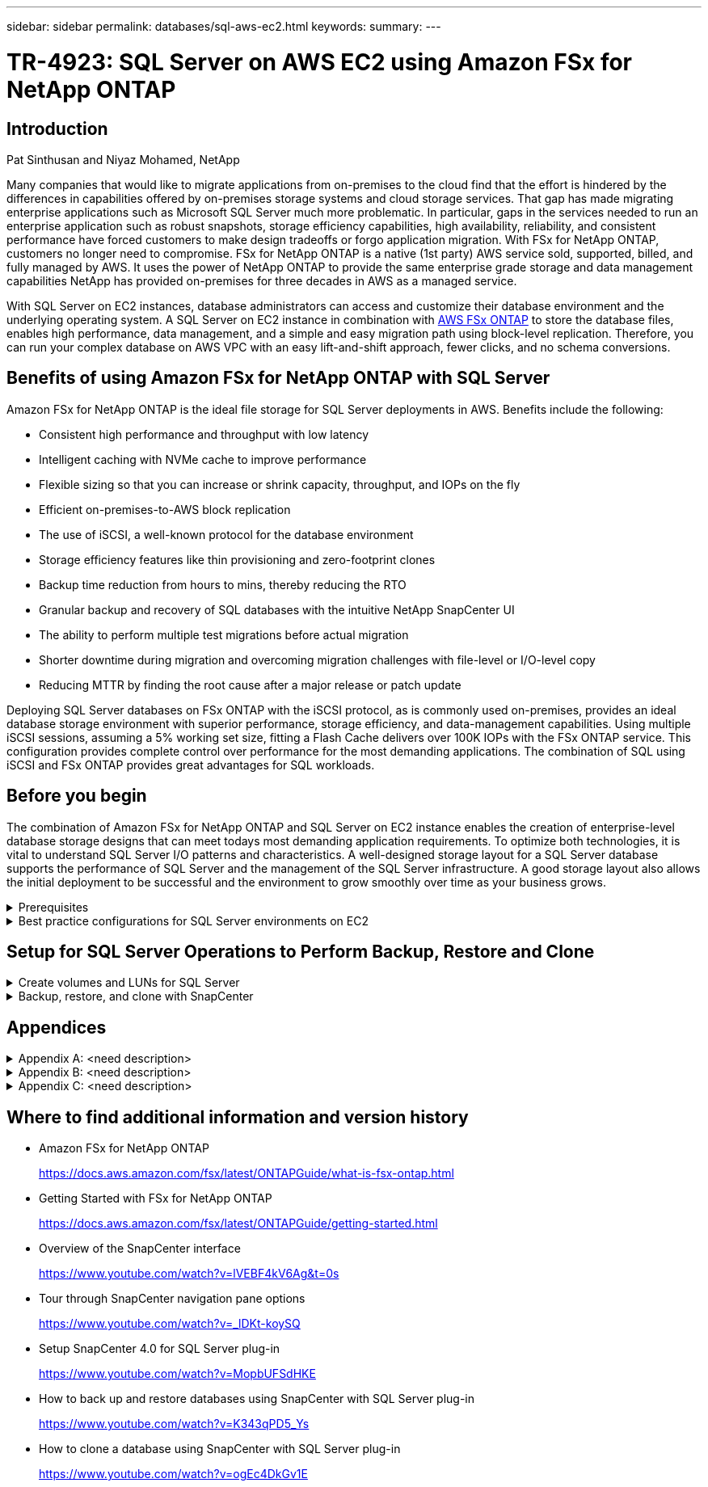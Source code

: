 ---
sidebar: sidebar
permalink: databases/sql-aws-ec2.html
keywords:
summary:
---

= TR-4923: SQL Server on AWS EC2 using Amazon FSx for NetApp ONTAP
:hardbreaks:
:nofooter:
:icons: font
:linkattrs:
:imagesdir: ./../media/

//
// This file was created with NDAC Version 2.0 (August 17, 2020)
//
// 2022-11-29 10:54:13.740223
//

== Introduction

Pat Sinthusan and Niyaz Mohamed, NetApp

Many companies that would like to migrate applications from on-premises to the cloud find that the effort is hindered by the differences in capabilities offered by on-premises storage systems and cloud storage services. That gap has made migrating enterprise applications such as Microsoft SQL Server much more problematic. In particular, gaps in the services needed to run an enterprise application such as robust snapshots, storage efficiency capabilities, high availability, reliability, and consistent performance have forced customers to make design tradeoffs or forgo application migration. With FSx for NetApp ONTAP, customers no longer need to compromise. FSx for NetApp ONTAP is a native (1st party) AWS service sold, supported, billed, and fully managed by AWS. It uses the power of NetApp ONTAP to provide the same enterprise grade storage and data management capabilities NetApp has provided on-premises for three decades in AWS as a managed service.

With SQL Server on EC2 instances, database administrators can access and customize their database environment and the underlying operating system. A SQL Server on EC2 instance in combination with https://docs.aws.amazon.com/fsx/latest/ONTAPGuide/what-is-fsx-ontap.html[AWS FSx ONTAP^] to store the database files, enables high performance, data management, and a simple and easy migration path using block-level replication. Therefore, you can run your complex database on AWS VPC with an easy lift-and-shift approach, fewer clicks, and no schema conversions.
 
== Benefits of using Amazon FSx for NetApp ONTAP with SQL Server

Amazon FSx for NetApp ONTAP is the ideal file storage for SQL Server deployments in AWS. Benefits include the following:

* Consistent high performance and throughput with low latency
* Intelligent caching with NVMe cache to improve performance
* Flexible sizing so that you can increase or shrink capacity, throughput, and IOPs on the fly
* Efficient on-premises-to-AWS block replication
* The use of iSCSI, a well-known protocol for the database environment
* Storage efficiency features like thin provisioning and zero-footprint clones
* Backup time reduction from hours to mins, thereby reducing the RTO
* Granular backup and recovery of SQL databases with the intuitive NetApp SnapCenter UI
* The ability to perform multiple test migrations before actual migration
* Shorter downtime during migration and overcoming migration challenges with file-level or I/O-level copy
* Reducing MTTR by finding the root cause after a major release or patch update

Deploying SQL Server databases on FSx ONTAP with the iSCSI protocol, as is commonly used on-premises, provides an ideal database storage environment with superior performance, storage efficiency, and data-management capabilities. Using multiple iSCSI sessions, assuming a 5% working set size, fitting a Flash Cache delivers over 100K IOPs with the FSx ONTAP service. This configuration provides complete control over performance for the most demanding applications. The combination of SQL using iSCSI and FSx ONTAP provides great advantages for SQL workloads.

== Before you begin

The combination of Amazon FSx for NetApp ONTAP and SQL Server on EC2 instance enables the creation of enterprise-level database storage designs that can meet todays most demanding application requirements. To optimize both technologies, it is vital to understand SQL Server I/O patterns and characteristics. A well-designed storage layout for a SQL Server database supports the performance of SQL Server and the management of the SQL Server infrastructure. A good storage layout also allows the initial deployment to be successful and the environment to grow smoothly over time as your business grows.

.Prerequisites
[%collapsible]
====
Before you complete the steps in this document, you should have the following prerequisites:

* An AWS account
* Appropriate IAM roles to provision EC2 and FSx for ONTAP
* A Windows Active Directory domain on EC2
* All SQL Server nodes must be able to communicate with each other
* Make sure DNS resolution works and host names can be resolved. If not, use host file entry.
* General knowledge of SQL Server installation
====

.Best practice configurations for SQL Server environments on EC2
[%collapsible]
====
With FSx ONTAP, procuring storage is the easiest task and can be performed by updating the file system. This simple process enables dynamic cost and performance optimization as needed, it helps to balance the SQL workload, and it is also a great enabler for thin provisioning. FSx ONTAP thin provisioning is designed to present more logical storage to EC2 instances running SQL Server than what is provisioned in the file system. Instead of allocating space upfront, storage space is dynamically allocated to each volume or LUN as data is written. In most configurations, free space is also released back when data in the volume or LUN is deleted (and is not being held by any Snapshot copies). The following table provides configuration settings for dynamically allocating storage.

[%autowidth.stretch]
|===
|Setting |Configuration

|Volume guarantee
|None (set by default)
|LUN reservation
|Enabled
|fractional_reserve
|0% (set by default)
|snap_reserve
|0%
|Autodelete
|volume / oldest_first
|Autosize
|On
|try_first
|Autogrow
|Volume tiering policy
|Snapshot only
|Snapshot policy 
|None
|===

With this configuration, the total size of the volumes can be greater than the actual storage available in the file system. If the LUNs or Snapshot copies require more space than is available in the volume, the volumes automatically grow, taking more space from the containing file system. Autogrow allows FSx ONTAP to automatically increase the size of the volume up to a maximum size that you predetermine. There must be space available in the containing file system to support the automatic growth of the volume. Therefore, with autogrow enabled, you should monitor the free space in the containing filesystem and update the file system when needed.

Along with this, set the https://kb.netapp.com/Advice_and_Troubleshooting/Data_Storage_Software/ONTAP_OS/What_does_the_LUN_option_space_alloc_do%3F[space-allocation^] option on LUN to enabled so that FSx ONTAP notifies the EC2 host when the volume has run out of space and the LUN in the volume cannot accept writes. Also, this option enables FSx for ONTAP to reclaim space automatically when the SQL Server on EC2 host deletes data. The space-allocation option is set to disabled by default.

[NOTE]
If a space-reserved LUN is created in a none-guaranteed volume, then the LUN behaves the same as a non-space-reserved LUN. This is because a none-guaranteed volume has no space to allocate to the LUN; the volume itself can only allocate space as it is written to due to its none guarantee.

With this configuration, FSx ONTAP administrators can generally size the volume so that they must manage and monitor the used space in the LUN on the host side and in the file system.

[NOTE]
NetApp recommends using a separate file system for SQL server workloads. If the file system is used for multiple applications, monitor the space usage of both the file system and volumes within the file system to make sure that volumes are not competing for available space.

[NOTE]
Snapshot copies used to create FlexClone volumes are not deleted by the autodelete option.

[NOTE]
Overcommitment of storage must be carefully considered and managed for a mission-critical application such as SQL server for which even a minimal outage cannot be tolerated. In such a case, it is best to monitor storage consumption trends to determine how much, if any, overcommitment is acceptable.

[%autowidth.stretch]
|===
|Best Practices

a|* For optimal storage performance, provision file-system capacity to 1.5x times the size of total database usage.
* Appropriate monitoring accompanied by an effective action plan is required when using thin provisioning to avoid application downtime.
* Make sure to set Cloudwatch and other monitoring tool alerts so that people are contacted with enough time to react as storage is filled.
|===
====

== Setup for SQL Server Operations to  Perform Backup, Restore and Clone

.Create volumes and LUNs for SQL Server
[%collapsible]
====
To create volumes and LUNs for SQL Server, complete the following steps:

. Create an Amazon FSx for the NetApp ONTAP file system using the Standard Create option under Creation Method. This allows you to define FSxadmin and vsadmin credentials.
+
image:sql-awsec2-image1.png[Error: Missing Graphic Image]

. Specify the password for fsxadmin.
+
image:sql-awsec2-image2.png[Error: Missing Graphic Image]

. Specify the password for SVMs.
+
image:sql-awsec2-image3.png[Error: Missing Graphic Image]

. Create volumes by following the step listed in https://docs.aws.amazon.com/fsx/latest/ONTAPGuide/creating-volumes.html[Creating a volume on FSx for NetApp ONTAP^].
+
[%autowidth.stretch]
|===
|Best practices
a|* Disable storage Snapshot copy schedules and retention policies. Instead, use NetApp SnapCenter to coordinate Snapshot copies of the SQL Server data volumes.
* Configure databases on individual LUNs on separate volumes to leverage fast and granular restore functionality.
* Place user data files (.mdf) on separate volumes because they are random read/write workloads. It is common to create transaction log backups more frequently than database backups. For this reason, place transaction log files (.ldf) on a separate volume from the data files so that independent backup schedules can be created for each. This separation also isolates the sequential write I/O of the log files from the random read/write I/O of data files and significantly improves SQL Server performance.
* Tempdb is a system database used by Microsoft SQL Server as a temporary workspace, especially for I/O intensive DBCC CHECKDB operations. Therefore, place this database on a dedicated volume. In large environments in which volume count is a challenge, you can consolidate tempdb into fewer volumes and store it in the same volume as other system databases after careful planning. Data protection for tempdb is not a high priority because this database is recreated every time Microsoft SQL Server is restarted. 
|===

. Using the following SSH command to create volumes:
+
....
Vol create -vserver svm001 -volume vol_awssqlprod01_data -aggregate aggr1 -size 800GB -state online -tiering-policy snapshot-only -percent-snapshot-space 0 -autosize-mode grow -snapshot-policy none -security-style ntfs -aggregate aggr1
volume modify -vserver svm001 -volume vol_awssqlprod01_data -fractional-reserve 0
volume modify -vserver svm001 -volume vol_awssqlprod01_data -space-mgmt-try-first vol_grow
volume snapshot autodelete modify -vserver svm001 -volume vol_awssqlprod01_data -delete-order oldest_first
....

. Start the iSCSI service with PowerShell using elevated privileges in Windows Servers.
+
....
Start-service -Name msiscsi 
Set-Service -Name msiscsi -StartupType Automatic
....

. Install Multipath-IO with PowerShell using elevated privileges in Windows Servers.
+
....
 Install-WindowsFeature -name Multipath-IO -Restart
....

. Find the Windows initiator Name with PowerShell using elevated privileges in Windows Servers.
+
....
Get-InitiatorPort | select NodeAddress
....
+
image:sql-awsec2-image4.png[Error: Missing Graphic Image]

. Connect to Storage virtual machines (SVM) using putty and create an iGroup.
+
....
igroup create -igroup igrp_ws2019sql1 -protocol iscsi -ostype windows -initiator iqn.1991-05.com.microsoft:ws2019-sql1.contoso.net
....

. Use the following SSH command to create LUNs:
+
....
lun create -path /vol/vol_awssqlprod01_data/lun_awssqlprod01_data -size 700GB -ostype windows_2008 -space-reserve enabled -space-allocation enabled lun create -path /vol/vol_awssqlprod01_log/lun_awssqlprod01_log -size 100GB -ostype windows_2008 -space-reserve enabled -space-allocation enabled 
....
+
image:sql-awsec2-image5.png[Error: Missing Graphic Image]

. To achieve I/O alignment with the OS partitioning scheme, use windows_2008 as the recommended LUN type. Refer https://docs.netapp.com/us-en/ontap/san-admin/io-misalignments-properly-aligned-luns-concept.html[here^] for additional information.

. Use the following SSH command to the map igroup to the LUNs that you just created.
+
....
lun show
lun map -path /vol/vol_awssqlprod01_data/lun_awssqlprod01_data -igroup igrp_awssqlprod01lun map -path /vol/vol_awssqlprod01_log/lun_awssqlprod01_log -igroup igrp_awssqlprod01
....
+
image:sql-awsec2-image6.png[Error: Missing Graphic Image]

. For a shared disk that uses the Windows Failover Cluster, run an SSH command to map the same LUN to the igroup that belong to all servers that participate in the Windows Failover Cluster.

. Connect Windows Server to an SVM with an iSCSI target. Find the target IP address from AWS Portal.
+
image:sql-awsec2-image7.png[Error: Missing Graphic Image]

. From Server Manager and the Tools menu,  select the iSCSI Initiator. Select the Discovery tab and then select Discover Portal. Supply the iSCSI IP address from previous step and select Advanced. From Local Adapter, select Microsoft iSCSI Initiator. From Initiator IP, select the IP of the server. Then select OK to close all windows.
+
image:sql-awsec2-image8.png[Error: Missing Graphic Image]

. Repeat step 12 for the second iSCSI IP from the SVM.

. Select the *Targets* tab,  select *Connect*,  and select *Enable muti-path*.
+
image:sql-awsec2-image9.png[Error: Missing Graphic Image]

. For best performance, add more sessions; NetApp recommends creating five iSCSI sessions. Select *Properties *> *Add session *> *Advanced* and repeat step 12.
+
....
$TargetPortals = ('10.2.1.167', '10.2.2.12')
foreach ($TargetPortal in $TargetPortals) {New-IscsiTargetPortal -TargetPortalAddress $TargetPortal}
....
+
image:sql-awsec2-image10.png[Error: Missing Graphic Image]
+
[%autowidth.stretch]
|===
|Best Practices

a|* Configure five iSCSI sessions per target interface for optimal performance.
* Configure a round-robin policy for the best overall iSCSI performance.
* Make sure that the allocation unit size is set to 64K for partitions when formatting the LUNs
|===

. Run the following PowerShell command to make sure that the iSCSI session is persisted.
+
....
$targets = Get-IscsiTarget
foreach ($target in $targets)
{
Connect-IscsiTarget -IsMultipathEnabled $true -NodeAddress $target.NodeAddress -IsPersistent $true
}
....
+
image:sql-awsec2-image11.png[Error: Missing Graphic Image]

. Initialize disks with the following PowerShell command.
+
....
$disks = Get-Disk | where PartitionStyle -eq raw
foreach ($disk in $disks) {Initialize-Disk $disk.Number}
....
+
image:sql-awsec2-image12.png[Error: Missing Graphic Image]

. Run the Create Partition and Format Disk commands with PowerShell.
+
....
New-Partition -DiskNumber 1 -DriveLetter F -UseMaximumSize
Format-Volume -DriveLetter F -FileSystem NTFS -AllocationUnitSize 65536
New-Partition -DiskNumber 2 -DriveLetter G -UseMaximumSize
Format-Volume -DriveLetter G -FileSystem NTFS -AllocationUnitSize 65536
....

You can automate volume and LUN creation using the PowerShell script from Appendix C. LUNs can also be created using SnapCenter.
====

.Backup, restore, and clone with SnapCenter
[%collapsible]
====
.SnapCenter overview
[%collapsible]
=====

NetApp SnapCenter is next-generation data protection software for tier-1 enterprise applications. SnapCenter, with its single-pane-of-glass management interface, automates and simplifies the manual, complex, and time-consuming processes associated with the backup, recovery, and cloning of multiple databases and other application workloads. SnapCenter leverages NetApp technologies, including NetApp Snapshots, NetApp SnapMirror, SnapRestore, and NetApp FlexClone. This integration allows IT organizations to scale their storage infrastructure, meet increasingly stringent SLA commitments, and improve the productivity of administrators across the enterprise.
=====

.SnapCenter Server requirements
[%collapsible]
=====
The following table lists the minimum requirements for installing the SnapCenter Server and plug-in on Microsoft Windows Server.

[%autowidth.stretch]
|===
|Components |Requirement

a|Minimum CPU count
a|Four cores/vCPUs
a|Memory 
a|Minimum: 8GB
Recommended: 32GB
a|Storage space
a|Minimum space for installation: 10GB
Minimum space for repository: 10GB
|Supported operating system
a|* Windows Server 2012
* Windows Server 2012 R2
* Windows Server 2016
* Windows Server 2019
|Software packages
a|* .NET 4.5.2 or later
* Windows Management Framework (WMF) 4.0 or later
* PowerShell 4.0 or later
|===

For version compatibility, see the https://mysupport.netapp.com/matrix/[NetApp Interoperability Matrix Tool^].
=====

.Database storage layout
[%collapsible]
=====
The following figure depicts some considerations for creating the Microsoft SQL Server database storage layout when backing up with SnapCenter.

image:sql-awsec2-image13.png[Error: Missing Graphic Image]

In addition to the performance benefit of segregating the user database layout into different volumes, the database also significantly affects the time required to back up and restore. Having separate volumes for data and log files significantly improves the restore time as compared to a volume hosting multiple user data files. Similarly, user databases with a high I/O intensive application are prone to an increase in the backup time. A more detailed explanation about backup and restore practices is provided later in this document. 
=====

.Installation and setup for SnapCenter
[%collapsible]
=====
Follow the https://docs.netapp.com/us-en/snapcenter/install/task_install_the_snapcenter_server_using_the_install_wizard.html[Install the SnapCenter Server^] and https://docs.netapp.com/us-en/snapcenter/protect-scsql/task_add_hosts_and_install_snapcenter_plug_ins_package_for_windows.html[Installing SnapCenter Plug-in for Microsoft SQL Server^] to install and setup SnapCenter.

After Installing SnapCenter, complete the following steps to set it up.

. To set up credentials, select *Settings* > *New* and then enter the credential information.
+
image:sql-awsec2-image14.png[Error: Missing Graphic Image]

. Add the storage system by selecting Storage Systems > New and the provide the appropriate FSx for ONTAP storage information.
+
[%autowidth.stretch]
|===
|Best practices

a|* Place databases with I/O-intensive queries or with large database size (say 500GB or more) on a separate volume for faster recovery. This volume should also be backed up by separate jobs.
* Consolidate small-to-medium size databases that are less critical or have fewer I/O requirements to a single volume. Backing up a large number of databases residing in the same volume leads to fewer Snapshot copies that need to be maintained. It is also a best practice to consolidate Microsoft SQL Server instances to use the same volumes to control the number of backup Snapshot copies taken.
* Create separate LUNs to store full text-related files and file-streaming related files.
* Assign separate LUNs per host to store Microsoft SQL Server log backups.
* System databases that store database server metadata configuration and job details are not updated frequently. Place system databases/tempdb in separate drives or LUNs. Do not place system databases in the same volume as the user databases. User databases have a different backup policy, and the frequency of user database backup is not same for system databases.
* For Microsoft SQL Server Availability Group setup, place the data and log files for replicas in an identical folder structure on all nodes.
|===
+
image:sql-awsec2-image15.png[Error: Missing Graphic Image]

. Add hosts by selecting *Hosts* > *Add*, and then provide the host information. SnapCenter automatically installs the Windows and SQL Server plug-in. This process might take some time.
+
image:sql-awsec2-image16.png[Error: Missing Graphic Image]

After all Plug-ins are installed, you must configure the log directory. This is the location where the transaction log backup resides. You can configure the log directory by selecting the host and then select configure the log directory.

[NOTE]
SnapCenter uses a host log directory to store transaction log backup data. This is at the host and instance level. Each SQL Server host used by SnapCenter must have a host log directory configured to perform log backups. SnapCenter has a database repository, so metadata related to backup, restore, or cloning operations is stored in a central database repository.

The size of the host log directory is calculated as follows:

Size of host log directory = ((system database size + (maximum DB LDF size × daily log change rate %)) × (Snapshot copy retention) ÷ (1 – LUN overhead space %)

The host log directory sizing formula assumes the following:

* A system database backup that does not include the tempdb database
* A 10% LUN overhead spacePlace the host log directory on a dedicated volume or LUN. The amount of data in the host log directory depends on the size of the backups and the number of days that backups are retained. 

image:sql-awsec2-image17.png[Error: Missing Graphic Image]

If the LUNs have already been provisioned, you can select the mount point to represent the host log directory.

image:sql-awsec2-image18.png[Error: Missing Graphic Image]
=====

.Backup database with SnapCenter
[%collapsible]
=====
After placing the database and log files on the FSx ONTAP LUNs, SnapCenter can be used to back up the databases. The following processes are used to create a full backup.

[%autowidth.stretch]
|===
|Best Practices

a|* In SnapCenter terms, RPO can be identified as the backup frequency, for example, how frequently you want to schedule the backup so that you can reduce the loss of data to up to few minutes. SnapCenter allows you to schedule backups as frequently as every five minutes. However, there might be a few instances in which a backup might not complete within five minutes during peak transaction times or when the rate of change of data is more in the given time. A best practice is to schedule frequent transaction log backups instead of full backups.
* There are numerous approaches to handle the RPO and RTO. One alternative to this backup approach is to have separate backup policies for data and logs with different intervals. For example, from SnapCenter, schedule log backups in 15-minute intervals and data backups in 6-hour intervals.
* Use a resource group for a backup configuration for Snapshot optimization and the number of jobs to be managed.
|===

. Select *Resources*, and then select *Microsoft SQL Server *on the drop-down menu on the top left. Select *Refresh Resources*.
+
image:sql-awsec2-image19.png[Error: Missing Graphic Image]

. Select the database to be backed up, then select *Next* and (*+*) to add the policy if one has not been created. Follow the *New SQL Server Backup Policy* to create a new policy.
+
image:sql-awsec2-image20.png[Error: Missing Graphic Image]

. Select the verification server if necessary. This server is the server that SnapCenter runs DBCC CHECKDB after a full backup has been created. Click *Next* for notification, and then select *Summary* to review. After reviewing, click *Finish*.
+
image:sql-awsec2-image21.png[Error: Missing Graphic Image]

. Click *Back up Now* to test the backup. In the pop- up windows, select *Backup*.
+
image:sql-awsec2-image22.png[Error: Missing Graphic Image]

. Select *Monitor* to verify that the backup has been completed.
+
image:sql-awsec2-image23.png[Error: Missing Graphic Image]

[%autowidth.stretch]
|===
|Best Practices

a|* Backup the transaction log backup from SnapCenter so that during the restoration process, SnapCenter can read all the backup files and restore in sequence automatically.
* If third party products are used for backup, select Copy backup in SnapCenter to avoid log sequence issues, and test the restore functionality before rolling into production.
|===
=====

.Restore database with SnapCenter
[%collapsible]
=====
One of the major benefits of using FSx ONTAP with SQL Server on EC2 is its ability to perform fast and granular restore at each database level rather than performing an entire restore from the snapshot workflow using the AWS console.

Complete the following steps to restore an individual database to a specific point in time or up to the minute with SnapCenter.

. Select Resources and then select the database that you would like to restore.
+
image:sql-awsec2-image24.png[Error: Missing Graphic Image]

. Select the backup name that the database needs to be restored from and then select restore.
. Follow the *Restore* pop-up windows to restore the database.
. Select *Monitor* to verify that the restore process is successful.
+
image:sql-awsec2-image25.png[Error: Missing Graphic Image]
=====

.Considerations for an instance with a large number of small-to-large size databases
[%collapsible]
=====
SnapCenter can back up a large number of sizeable databases in an instance or group of instances within a resource group. The size of a database is not the major factor in backup time. The duration of a backup can vary depending on number of LUNs per volume, the load on Microsoft SQL Server, the total number of databases per instance, and,  specifically, the I/O bandwidth and usage. While configuring the policy to back up databases from an instance or resource group, NetApp recommends that you restrict the maximum database backed up per Snapshot copy to 100 per host. Make sure the total number of Snapshot copies does not exceed the 1,023-copy limit. NetApp strongly recommendations that you schedule a backup during an off-peak time, so the backup process does not affect the applications with a minor wait time.

NetApp also recommends that you limit the backup jobs running in parallel by grouping the number of databases instead of creating multiple jobs for each database or instance. For optimal performance of the backup duration, reduce the number of backup jobs to a number that can back up around 1,000 or fewer databases at a time.

As previously mentioned, I/O usage is an important factor in the backup process. The backup process must wait to quiesce until all the I/O operations on a database are complete. Databases with highly intensive I/O operations should be deferred to another backup time or should be isolated from other backup jobs to avoid affecting other resources within the same resource group that are to be backed up. 

For an environment that has six Microsoft SQL Server hosts hosting 200 databases per instance, assuming four LUNs per host and one LUN per volume created, set the full backup policy with the maximum databases backed up per Snapshot copy to 100. Two hundred databases on each instance are laid out as 200 data files distributed equally on two LUNs, and 200 log files are distributed equally on two LUNs, which is 100 files per LUN per volume. 

Schedule three backup jobs by creating three resource groups, each grouping two instances that include a total of 400 databases.

Running all three backup jobs in parallel backs up 1,200 databases simultaneously. Depending on the load on the server and I/O usage, the start and end time on each instance can vary. In this instance, a total of 24 Snapshot copies are created.

In addition to the full backup, NetApp recommends that you configure a transaction log backup for critical databases. Make sure that the database property is set to full recovery model.

[%autowidth.stretch]
|===
|Best practices

a|* Do not include the tempdb database in a backup because the data it contains is temporary. Place tempdb on a LUN or an SMB share that is in a storage system volume in which Snapshot copies will not be created.
* A Microsoft SQL Server instance with a high I/O intensive application should be isolated in a different backup job to reduce the overall backup time for other resources.
* Limit the set of databases to be simultaneously backed up to approximately 100 and stagger the remaining set of database backups to avoid a simultaneous process.
* Use the Microsoft SQL Server instance name in the resource group instead of multiple databases because whenever new databases are created in Microsoft SQL Server instance, SnapCenter automatically considers a new database for backup.
* If you change the database configuration, such as changing the database recovery model to the full recovery model, perform a backup immediately to allow up-to-the-minute restore operations.
* SnapCenter cannot restore transaction log backups created outside of SnapCenter.
* When cloning FlexVol volumes, make sure that you have sufficient space for the clone metadata.
* When restoring databases, make sure that sufficient space is available on the volume.
* Create a separate policy to manage and back up system databases at least once a week.
|===
=====

.Cloning databases with SnapCenter
[%collapsible]
=====
To restore a database onto another location on a dev or test environment or to create a copy for business analysis purposes, the NetApp best practice is to leverage the cloning methodology to create a copy of the database on the same instance or an alternate instance.

The cloning of databases that are 500GB on an iSCSI disk hosted on a FSx for ONTAP environment typically takes less than five minutes. After cloning is complete, the user can then perform all the required read/write operation on the cloned database. Most of the time, consume based on disk scanning (diskpart). The NetApp cloning procedure typically take less than 2 minutes regardless of the size of the databases.

The cloning of a database can be performed with the dual method: you can create a clone from the latest backup or you can use clone life-cycle management through which the latest copy can be made available on the secondary instance.

SnapCenter allows you to mount the clone copy on the required disk to maintain the format of the folder structure on the secondary instance and continue to schedule backup jobs.

.Clone databases to the new database name in the same instance
[%collapsible]
======
The following steps can be used to clone databases to the new database name in the same SQL server instance running on EC2:

. Select Resources and then the database that need to be cloned.
. Select the backup name that you would like to clone and select Clone.
. Follow the clone instructions from the backup windows to finish the clone process.
. Select Monitor to make sure that cloning is completed.
======

.Clone databases into the new SQL Server instance running on EC2
[%collapsible]
======
The following step are used to clone databases to the new SQL server instance running on EC2:

. Create a new SQL Server on EC2 in the same VPC.
. Enable the iSCSI protocol and MPIO, and then setup the iSCSI connection to FSx for ONTAP by following step 3 and 4 in the section “Create volumes and LUNs for SQL Server.”
. Add a new SQL Server on EC2 into SnapCenter by follow step 3 in the section “Installing and setup for SnapCenter.”
. Select Resource > View Instance, and then select Refresh Resource.
. Select Resources, and then the database that you would like to clone.
. Select the backup name that you would like to clone, and then select Clone.
+
image:sql-awsec2-image26.png[Error: Missing Graphic Image]

. Follow the Clone from Backup instructions by providing the new SQL Server instance on EC2 and instance name to finish the clone process.
. Select Monitor to make sure that cloning is completed.
+
image:sql-awsec2-image27.png[Error: Missing Graphic Image]
======
=====
====

== Appendices

.Appendix A: <need description>
[%collapsible]
====
The following .yaml file can be used with the Cloud Formation Template in AWS Console.

* https://github.com/NetApp-Automation/fsxn-iscsisetup-cft[https://github.com/NetApp-Automation/fsxn-iscsisetup-cft^]

To automate ISCSI LUN creation and NetApp SnapCenter installation with PowerShell, clone the repo from https://github.com/NetApp-Automation/fsxn-iscsisetup-ps[this GitHub link^].
====

.Appendix B: <need description>
[%collapsible]
====
With SnapCenter 4.6, restore might fail when multiple databases are placed on a single LUN. To overcome this issue, please update the files `SnapDriveService.exe.Config` and `SMCoreServiceHost.exe.Config` on the SQL EC2 instances with the *entry doesn't exist* key. This entry introduces a retry mechanism when this specific error is encountered.

....
<add key="PSErrorString" value="internal network error,API invoke failed,No such file or directory,Volume busy,entry doesn't exist" />
....
====

.Appendix C: <need description>
[%collapsible]
====
The following script is used to provision volumes and LUNs and also to set up iSCSI based on the instruction provided above. There are two PowerShell scripts:

* `_EnableMPIO.ps1`

....
Function Install_MPIO_ssh {
    $hostname = $env:COMPUTERNAME
    $hostname = $hostname.Replace('-','_')
    
    #Add schedule action for the next step
    $path = Get-Location
    $path = $path.Path + '\2_CreateDisks.ps1'
    $arg = '-NoProfile -WindowStyle Hidden -File ' +$path
    $schAction = New-ScheduledTaskAction -Execute "Powershell.exe" -Argument $arg
    $schTrigger = New-ScheduledTaskTrigger -AtStartup
    $schPrincipal = New-ScheduledTaskPrincipal -UserId "NT AUTHORITY\SYSTEM" -LogonType ServiceAccount -RunLevel Highest
    $return = Register-ScheduledTask -Action $schAction -Trigger $schTrigger -TaskName "Create Vols and LUNs" -Description "Scheduled Task to run configuration Script At Startup" -Principal $schPrincipal
    #Install -Module Posh-SSH
    Write-host 'Enable MPIO and SSH for PowerShell' -ForegroundColor Yellow
    $return = Find-PackageProvider -Name 'Nuget' -ForceBootstrap -IncludeDependencies
    $return = Find-Module PoSH-SSH | Install-Module -Force
    #Install Multipath-IO with PowerShell using elevated privileges in Windows Servers
    Write-host 'Enable MPIO' -ForegroundColor Yellow
    $return = Install-WindowsFeature -name Multipath-IO -Restart
}
Install_MPIO_ssh
Remove-Item -Path $MyInvocation.MyCommand.Source
....

* `_CreateDisks.ps1`

....
#Enable MPIO and Start iSCSI Service
Function PrepISCSI {
    $return = Enable-MSDSMAutomaticClaim -BusType iSCSI
    #Start iSCSI service with PowerShell using elevated privileges in Windows Servers 
    $return = Start-service -Name msiscsi 
    $return = Set-Service -Name msiscsi -StartupType Automatic
}
Function Create_igroup_vols_luns ($fsxN){
    $hostname = $env:COMPUTERNAME
    $hostname = $hostname.Replace('-','_')
    $volsluns = @()
    for ($i = 1;$i -lt 10;$i++){
        if ($i -eq 9){
            $volsluns +=(@{volname=('v_'+$hostname+'_log');volsize=$fsxN.logvolsize;lunname=('l_'+$hostname+'_log');lunsize=$fsxN.loglunsize})
        } else {
            $volsluns +=(@{volname=('v_'+$hostname+'_data'+[string]$i);volsize=$fsxN.datavolsize;lunname=('l_'+$hostname+'_data'+[string]$i);lunsize=$fsxN.datalunsize})
        }
    }
    $secStringPassword = ConvertTo-SecureString $fsxN.password -AsPlainText -Force
    $credObject = New-Object System.Management.Automation.PSCredential ($fsxN.login, $secStringPassword)
    $igroup = 'igrp_'+$hostname
    #Connect to FSx N filesystem
    $session = New-SSHSession -ComputerName $fsxN.svmip -Credential $credObject -AcceptKey:$true
    #Create igroup
    Write-host 'Creating igroup' -ForegroundColor Yellow
    #Find Windows initiator Name with PowerShell using elevated privileges in Windows Servers
    $initport = Get-InitiatorPort | select -ExpandProperty NodeAddress
    $sshcmd = 'igroup create -igroup ' + $igroup + ' -protocol iscsi -ostype windows -initiator ' + $initport
    $ret = Invoke-SSHCommand -Command $sshcmd -SSHSession $session
    #Create vols 
    Write-host 'Creating Volumes' -ForegroundColor Yellow
    foreach ($vollun in $volsluns){
        $sshcmd = 'vol create ' + $vollun.volname + ' -aggregate aggr1 -size ' + $vollun.volsize #+ ' -vserver ' + $vserver
        $return = Invoke-SSHCommand -Command $sshcmd -SSHSession $session
    }
    #Create LUNs and mapped LUN to igroup
    Write-host 'Creating LUNs and map to igroup' -ForegroundColor Yellow
    foreach ($vollun in $volsluns){
        $sshcmd = "lun create -path /vol/" + $vollun.volname + "/" + $vollun.lunname + " -size " + $vollun.lunsize + " -ostype Windows_2008 " #-vserver " +$vserver
        $return = Invoke-SSHCommand -Command $sshcmd -SSHSession $session
        #map all luns to igroup
        $sshcmd = "lun map -path /vol/" + $vollun.volname + "/" + $vollun.lunname + " -igroup " + $igroup
        $return = Invoke-SSHCommand -Command $sshcmd -SSHSession $session
    }
}
Function Connect_iSCSI_to_SVM ($TargetPortals){
    Write-host 'Online, Initialize and format disks' -ForegroundColor Yellow
    #Connect Windows Server to svm with iSCSI target.
    foreach ($TargetPortal in $TargetPortals) {
        New-IscsiTargetPortal -TargetPortalAddress $TargetPortal
        for ($i = 1; $i -lt 5; $i++){
            $return = Connect-IscsiTarget -IsMultipathEnabled $true -IsPersistent $true -NodeAddress (Get-iscsiTarget | select -ExpandProperty NodeAddress)
        }
    }
}
Function Create_Partition_Format_Disks{
        
    #Create Partion and format disk
    $disks = Get-Disk | where PartitionStyle -eq raw
    foreach ($disk in $disks) {
        $return = Initialize-Disk $disk.Number 
        $partition = New-Partition -DiskNumber $disk.Number -AssignDriveLetter -UseMaximumSize | Format-Volume -FileSystem NTFS -AllocationUnitSize 65536 -Confirm:$false -Force
        #$return = Format-Volume -DriveLetter $partition.DriveLetter -FileSystem NTFS -AllocationUnitSize 65536
    }
}
Function UnregisterTask {
    Unregister-ScheduledTask -TaskName "Create Vols and LUNs" -Confirm:$false
}
Start-Sleep -s 30
$fsxN = @{svmip ='198.19.255.153';login = 'vsadmin';password='net@pp11';datavolsize='10GB';datalunsize='8GB';logvolsize='8GB';loglunsize='6GB'}
$TargetPortals = ('10.2.1.167', '10.2.2.12') 
PrepISCSI
Create_igroup_vols_luns $fsxN
Connect_iSCSI_to_SVM $TargetPortals
Create_Partition_Format_Disks
UnregisterTask
Remove-Item -Path $MyInvocation.MyCommand.Source
....

Run the file `EnableMPIO.ps1` first and the second script executes automatically after the server has been rebooted. These PowerShell scripts can be removed after they have been executed due to credential access to the SVM.
====

== Where to find additional information and version history

* Amazon FSx for NetApp ONTAP
+
https://docs.aws.amazon.com/fsx/latest/ONTAPGuide/what-is-fsx-ontap.html[https://docs.aws.amazon.com/fsx/latest/ONTAPGuide/what-is-fsx-ontap.html^]

* Getting Started with FSx for NetApp ONTAP
+
https://docs.aws.amazon.com/fsx/latest/ONTAPGuide/getting-started.html[https://docs.aws.amazon.com/fsx/latest/ONTAPGuide/getting-started.html^]

* Overview of the SnapCenter interface
+
https://www.youtube.com/watch?v=lVEBF4kV6Ag&t=0s[https://www.youtube.com/watch?v=lVEBF4kV6Ag&t=0s^]

* Tour through SnapCenter navigation pane options
+
https://www.youtube.com/watch?v=_lDKt-koySQ[https://www.youtube.com/watch?v=_lDKt-koySQ^]

* Setup SnapCenter 4.0 for SQL Server plug-in
+
https://www.youtube.com/watch?v=MopbUFSdHKE[https://www.youtube.com/watch?v=MopbUFSdHKE^]

* How to back up and restore databases using SnapCenter with SQL Server plug-in
+
https://www.youtube.com/watch?v=K343qPD5_Ys[https://www.youtube.com/watch?v=K343qPD5_Ys^]

* How to clone a database using SnapCenter with SQL Server plug-in
+
https://www.youtube.com/watch?v=ogEc4DkGv1E[https://www.youtube.com/watch?v=ogEc4DkGv1E^]
